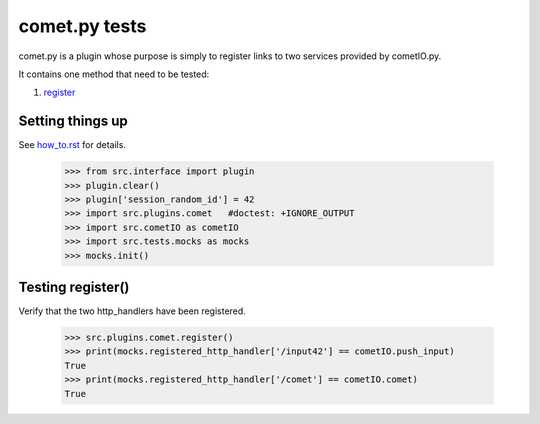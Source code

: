 comet.py tests
================

comet.py is a plugin whose purpose is simply to register links
to two services provided by cometIO.py.

It contains one method that need to be tested:

#. register_

Setting things up
--------------------

See how_to.rst_ for details.

.. _how_to.rst: how_to.rst

   >>> from src.interface import plugin
   >>> plugin.clear()
   >>> plugin['session_random_id'] = 42
   >>> import src.plugins.comet   #doctest: +IGNORE_OUTPUT
   >>> import src.cometIO as cometIO
   >>> import src.tests.mocks as mocks
   >>> mocks.init()

.. _register:

Testing register()
---------------------

Verify that the two http_handlers have been registered.

    >>> src.plugins.comet.register()
    >>> print(mocks.registered_http_handler['/input42'] == cometIO.push_input)
    True
    >>> print(mocks.registered_http_handler['/comet'] == cometIO.comet)
    True
